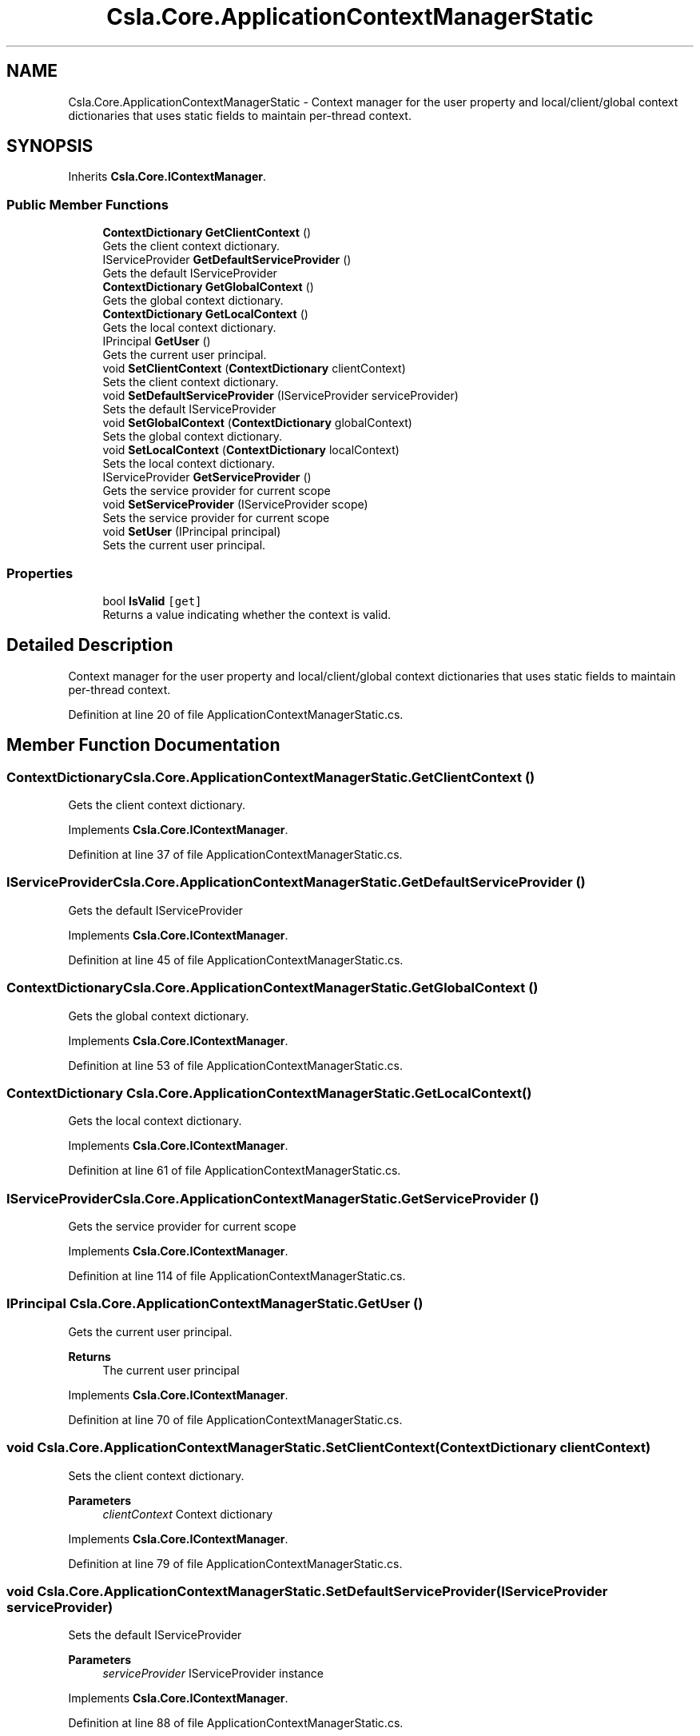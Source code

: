 .TH "Csla.Core.ApplicationContextManagerStatic" 3 "Thu Jul 22 2021" "Version 5.4.2" "CSLA.NET" \" -*- nroff -*-
.ad l
.nh
.SH NAME
Csla.Core.ApplicationContextManagerStatic \- Context manager for the user property and local/client/global context dictionaries that uses static fields to maintain per-thread context\&.  

.SH SYNOPSIS
.br
.PP
.PP
Inherits \fBCsla\&.Core\&.IContextManager\fP\&.
.SS "Public Member Functions"

.in +1c
.ti -1c
.RI "\fBContextDictionary\fP \fBGetClientContext\fP ()"
.br
.RI "Gets the client context dictionary\&. "
.ti -1c
.RI "IServiceProvider \fBGetDefaultServiceProvider\fP ()"
.br
.RI "Gets the default IServiceProvider "
.ti -1c
.RI "\fBContextDictionary\fP \fBGetGlobalContext\fP ()"
.br
.RI "Gets the global context dictionary\&. "
.ti -1c
.RI "\fBContextDictionary\fP \fBGetLocalContext\fP ()"
.br
.RI "Gets the local context dictionary\&. "
.ti -1c
.RI "IPrincipal \fBGetUser\fP ()"
.br
.RI "Gets the current user principal\&. "
.ti -1c
.RI "void \fBSetClientContext\fP (\fBContextDictionary\fP clientContext)"
.br
.RI "Sets the client context dictionary\&. "
.ti -1c
.RI "void \fBSetDefaultServiceProvider\fP (IServiceProvider serviceProvider)"
.br
.RI "Sets the default IServiceProvider "
.ti -1c
.RI "void \fBSetGlobalContext\fP (\fBContextDictionary\fP globalContext)"
.br
.RI "Sets the global context dictionary\&. "
.ti -1c
.RI "void \fBSetLocalContext\fP (\fBContextDictionary\fP localContext)"
.br
.RI "Sets the local context dictionary\&. "
.ti -1c
.RI "IServiceProvider \fBGetServiceProvider\fP ()"
.br
.RI "Gets the service provider for current scope "
.ti -1c
.RI "void \fBSetServiceProvider\fP (IServiceProvider scope)"
.br
.RI "Sets the service provider for current scope "
.ti -1c
.RI "void \fBSetUser\fP (IPrincipal principal)"
.br
.RI "Sets the current user principal\&. "
.in -1c
.SS "Properties"

.in +1c
.ti -1c
.RI "bool \fBIsValid\fP\fC [get]\fP"
.br
.RI "Returns a value indicating whether the context is valid\&. "
.in -1c
.SH "Detailed Description"
.PP 
Context manager for the user property and local/client/global context dictionaries that uses static fields to maintain per-thread context\&. 


.PP
Definition at line 20 of file ApplicationContextManagerStatic\&.cs\&.
.SH "Member Function Documentation"
.PP 
.SS "\fBContextDictionary\fP Csla\&.Core\&.ApplicationContextManagerStatic\&.GetClientContext ()"

.PP
Gets the client context dictionary\&. 
.PP
Implements \fBCsla\&.Core\&.IContextManager\fP\&.
.PP
Definition at line 37 of file ApplicationContextManagerStatic\&.cs\&.
.SS "IServiceProvider Csla\&.Core\&.ApplicationContextManagerStatic\&.GetDefaultServiceProvider ()"

.PP
Gets the default IServiceProvider 
.PP
Implements \fBCsla\&.Core\&.IContextManager\fP\&.
.PP
Definition at line 45 of file ApplicationContextManagerStatic\&.cs\&.
.SS "\fBContextDictionary\fP Csla\&.Core\&.ApplicationContextManagerStatic\&.GetGlobalContext ()"

.PP
Gets the global context dictionary\&. 
.PP
Implements \fBCsla\&.Core\&.IContextManager\fP\&.
.PP
Definition at line 53 of file ApplicationContextManagerStatic\&.cs\&.
.SS "\fBContextDictionary\fP Csla\&.Core\&.ApplicationContextManagerStatic\&.GetLocalContext ()"

.PP
Gets the local context dictionary\&. 
.PP
Implements \fBCsla\&.Core\&.IContextManager\fP\&.
.PP
Definition at line 61 of file ApplicationContextManagerStatic\&.cs\&.
.SS "IServiceProvider Csla\&.Core\&.ApplicationContextManagerStatic\&.GetServiceProvider ()"

.PP
Gets the service provider for current scope 
.PP
Implements \fBCsla\&.Core\&.IContextManager\fP\&.
.PP
Definition at line 114 of file ApplicationContextManagerStatic\&.cs\&.
.SS "IPrincipal Csla\&.Core\&.ApplicationContextManagerStatic\&.GetUser ()"

.PP
Gets the current user principal\&. 
.PP
\fBReturns\fP
.RS 4
The current user principal
.RE
.PP

.PP
Implements \fBCsla\&.Core\&.IContextManager\fP\&.
.PP
Definition at line 70 of file ApplicationContextManagerStatic\&.cs\&.
.SS "void Csla\&.Core\&.ApplicationContextManagerStatic\&.SetClientContext (\fBContextDictionary\fP clientContext)"

.PP
Sets the client context dictionary\&. 
.PP
\fBParameters\fP
.RS 4
\fIclientContext\fP Context dictionary
.RE
.PP

.PP
Implements \fBCsla\&.Core\&.IContextManager\fP\&.
.PP
Definition at line 79 of file ApplicationContextManagerStatic\&.cs\&.
.SS "void Csla\&.Core\&.ApplicationContextManagerStatic\&.SetDefaultServiceProvider (IServiceProvider serviceProvider)"

.PP
Sets the default IServiceProvider 
.PP
\fBParameters\fP
.RS 4
\fIserviceProvider\fP IServiceProvider instance
.RE
.PP

.PP
Implements \fBCsla\&.Core\&.IContextManager\fP\&.
.PP
Definition at line 88 of file ApplicationContextManagerStatic\&.cs\&.
.SS "void Csla\&.Core\&.ApplicationContextManagerStatic\&.SetGlobalContext (\fBContextDictionary\fP globalContext)"

.PP
Sets the global context dictionary\&. 
.PP
\fBParameters\fP
.RS 4
\fIglobalContext\fP Context dictionary
.RE
.PP

.PP
Implements \fBCsla\&.Core\&.IContextManager\fP\&.
.PP
Definition at line 97 of file ApplicationContextManagerStatic\&.cs\&.
.SS "void Csla\&.Core\&.ApplicationContextManagerStatic\&.SetLocalContext (\fBContextDictionary\fP localContext)"

.PP
Sets the local context dictionary\&. 
.PP
\fBParameters\fP
.RS 4
\fIlocalContext\fP Context dictionary
.RE
.PP

.PP
Implements \fBCsla\&.Core\&.IContextManager\fP\&.
.PP
Definition at line 106 of file ApplicationContextManagerStatic\&.cs\&.
.SS "void Csla\&.Core\&.ApplicationContextManagerStatic\&.SetServiceProvider (IServiceProvider scope)"

.PP
Sets the service provider for current scope 
.PP
\fBParameters\fP
.RS 4
\fIscope\fP IServiceProvider instance
.RE
.PP

.PP
Implements \fBCsla\&.Core\&.IContextManager\fP\&.
.PP
Definition at line 123 of file ApplicationContextManagerStatic\&.cs\&.
.SS "void Csla\&.Core\&.ApplicationContextManagerStatic\&.SetUser (IPrincipal principal)"

.PP
Sets the current user principal\&. 
.PP
\fBParameters\fP
.RS 4
\fIprincipal\fP User principal value
.RE
.PP

.PP
Implements \fBCsla\&.Core\&.IContextManager\fP\&.
.PP
Definition at line 132 of file ApplicationContextManagerStatic\&.cs\&.
.SH "Property Documentation"
.PP 
.SS "bool Csla\&.Core\&.ApplicationContextManagerStatic\&.IsValid\fC [get]\fP"

.PP
Returns a value indicating whether the context is valid\&. 
.PP
Definition at line 25 of file ApplicationContextManagerStatic\&.cs\&.

.SH "Author"
.PP 
Generated automatically by Doxygen for CSLA\&.NET from the source code\&.
